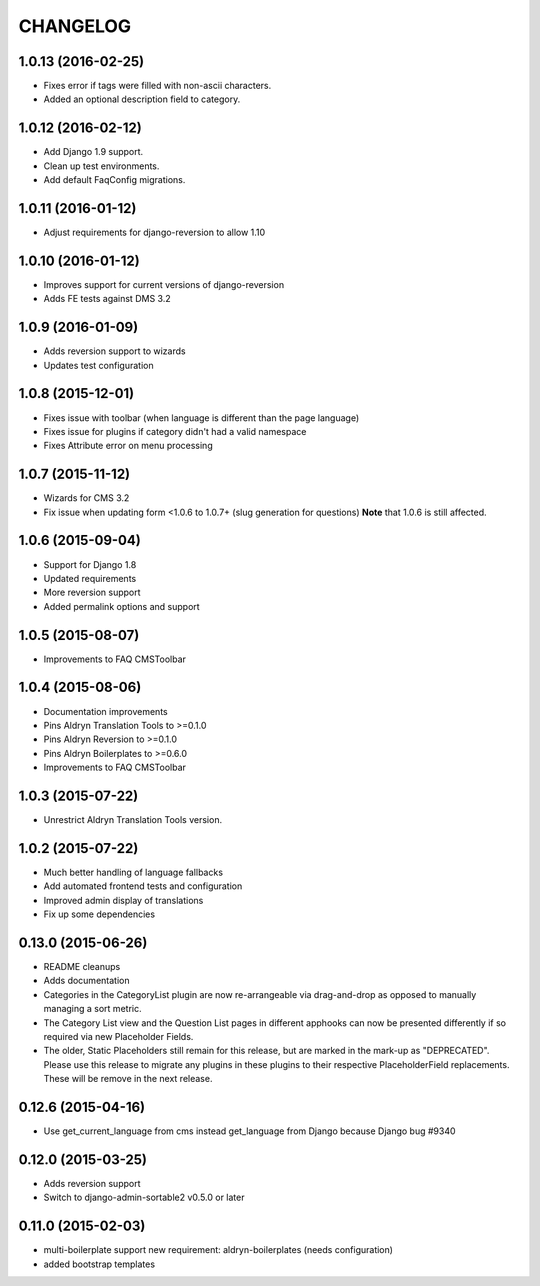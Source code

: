 CHANGELOG
=========

1.0.13 (2016-02-25)
-------------------

* Fixes error if tags were filled with non-ascii characters.
* Added an optional description field to category.

1.0.12 (2016-02-12)
-------------------

* Add Django 1.9 support.
* Clean up test environments.
* Add default FaqConfig migrations.

1.0.11 (2016-01-12)
-------------------

* Adjust requirements for django-reversion to allow 1.10

1.0.10 (2016-01-12)
-------------------

* Improves support for current versions of django-reversion
* Adds FE tests against DMS 3.2

1.0.9 (2016-01-09)
------------------

* Adds reversion support to wizards
* Updates test configuration


1.0.8 (2015-12-01)
------------------

* Fixes issue with toolbar (when language is different than the page language)
* Fixes issue for plugins if category didn't had a valid namespace
* Fixes Attribute error on menu processing


1.0.7 (2015-11-12)
------------------

* Wizards for CMS 3.2
* Fix issue when updating form <1.0.6 to 1.0.7+ (slug generation for questions)
  **Note** that 1.0.6 is still affected.


1.0.6 (2015-09-04)
------------------

* Support for Django 1.8
* Updated requirements
* More reversion support
* Added permalink options and support


1.0.5 (2015-08-07)
------------------

* Improvements to FAQ CMSToolbar


1.0.4 (2015-08-06)
------------------

* Documentation improvements
* Pins Aldryn Translation Tools to >=0.1.0
* Pins Aldryn Reversion to >=0.1.0
* Pins Aldryn Boilerplates to >=0.6.0
* Improvements to FAQ CMSToolbar


1.0.3 (2015-07-22)
------------------

* Unrestrict Aldryn Translation Tools version.

1.0.2 (2015-07-22)
------------------

* Much better handling of language fallbacks
* Add automated frontend tests and configuration
* Improved admin display of translations
* Fix up some dependencies

0.13.0 (2015-06-26)
-------------------

* README cleanups
* Adds documentation
* Categories in the CategoryList plugin are now re-arrangeable via drag-and-drop
  as opposed to manually managing a sort metric.
* The Category List view and the Question List pages in different apphooks can
  now be presented differently if so required via new Placeholder Fields.
* The older, Static Placeholders still remain for this release, but are marked
  in the mark-up as "DEPRECATED". Please use this release to migrate any plugins
  in these plugins to their respective PlaceholderField replacements. These will
  be remove in the next release.

0.12.6 (2015-04-16)
-------------------

* Use get_current_language from cms instead get_language from Django because Django bug #9340

0.12.0 (2015-03-25)
-------------------

* Adds reversion support
* Switch to django-admin-sortable2 v0.5.0 or later

0.11.0 (2015-02-03)
-------------------

* multi-boilerplate support
  new requirement: aldryn-boilerplates (needs configuration)
* added bootstrap templates
